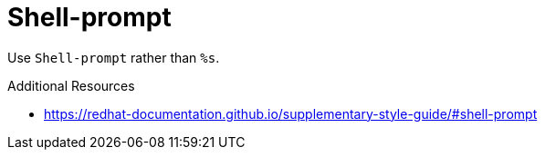 :navtitle: Shell-prompt
:keywords: reference, rule, Shell-prompt

= Shell-prompt

Use `Shell-prompt` rather than `%s`.

.Additional Resources

* link:https://redhat-documentation.github.io/supplementary-style-guide/#shell-prompt[]


